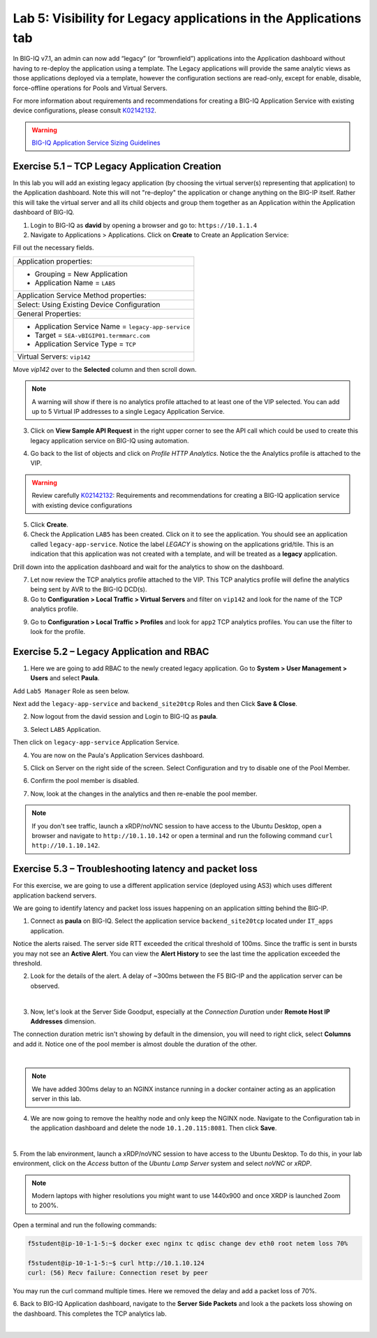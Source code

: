 Lab 5: Visibility for Legacy applications in the Applications tab
-----------------------------------------------------------------

In BIG-IQ v7.1, an admin can now add “legacy” (or “brownfield”) applications into the Application dashboard 
without having to re-deploy the application using a template. The Legacy applications will provide the same
analytic views as those applications deployed via a template, however the configuration sections are read-only, 
except for enable, disable, force-offline operations for Pools and Virtual Servers.

For more information about requirements and recommendations for creating a BIG-IQ Application Service with existing device 
configurations, please consult `K02142132`_.

.. _K02142132: https://support.f5.com/csp/article/K02142132

.. warning:: `BIG-IQ Application Service Sizing Guidelines`_

.. _BIG-IQ Application Service Sizing Guidelines: https://techdocs.f5.com/en-us/bigiq-7-1-0/big-iq-sizing-guidelines/big-iq-sizing-guidelines.html#big-iq-sizing-guidelines

Exercise 5.1 – TCP Legacy Application Creation
^^^^^^^^^^^^^^^^^^^^^^^^^^^^^^^^^^^^^^^^^^^^^^

In this lab you will add an existing legacy application (by choosing the virtual server(s) representing that application) 
to the Application dashboard. Note this will not "re-deploy" the application or change anything on the BIG-IP itself. 
Rather this will take the virtual server and all its child objects and group them together as an Application 
within the Application dashboard of BIG-IQ.

1. Login to BIG-IQ as **david** by opening a browser and go to: ``https://10.1.1.4``

2. Navigate to Applications > Applications. Click on **Create** to Create an Application Service:

.. image:: images/lab5a-1.png
  :scale: 40%
  :align: center

Fill out the necessary fields.

+----------------------------------------------------------------------------------+
| Application properties:                                                          |
+----------------------------------------------------------------------------------+
| * Grouping = New Application                                                     |
| * Application Name = ``LAB5``                                                    |
+----------------------------------------------------------------------------------+
| Application Service Method properties:                                           |
+----------------------------------------------------------------------------------+
| Select: Using Existing Device Configuration                                      |
+----------------------------------------------------------------------------------+
| General Properties:                                                              |
+----------------------------------------------------------------------------------+
| * Application Service Name = ``legacy-app-service``                              |
| * Target = ``SEA-vBIGIP01.termmarc.com``                                         |
| * Application Service Type = ``TCP``                                             |
+----------------------------------------------------------------------------------+
| Virtual Servers: ``vip142``                                                      |
+----------------------------------------------------------------------------------+

Move *vip142* over to the **Selected** column and then scroll down.

.. image:: images/lab5a-2.png
  :scale: 40%
  :align: center

.. note::  A warning will show if there is no analytics profile attached to at least one of the VIP selected.
           You can add up to 5 Virtual IP addresses to a single Legacy Application Service.

3. Click on **View Sample API Request** in the right upper corner to see the API call
   which could be used to create this legacy application service on BIG-IQ using automation.

.. image:: images/lab5a-3.png
  :scale: 40%
  :align: center

4. Go back to the list of objects and click on *Profile HTTP Analytics*.
   Notice the the Analytics profile is attached to the VIP.

.. image:: images/lab5a-4.png
  :scale: 40%
  :align: center

.. warning:: Review carefully `K02142132`_: Requirements and recommendations for creating a BIG-IQ application service with existing device configurations

.. _K02142132: https://support.f5.com/csp/article/K02142132

5. Click **Create**.
  
6. Check the Application ``LAB5`` has been created. Click on it to see the application.
   You should see an application called ``legacy-app-service``. Notice the label *LEGACY* is showing on the applications grid/tile.
   This is an indication that this application was not created with a template, and will be treated as a **legacy** 
   application.

.. image:: images/lab5a-5.png
  :scale: 40%
  :align: center

Drill down into the application dashboard and wait for the analytics to show on the dashboard. 

.. image:: images/lab5a-6.png
  :scale: 40%
  :align: center

7. Let now review the TCP analytics profile attached to the VIP. 
   This TCP analytics profile will define the analytics being sent by AVR to the BIG-IQ DCD(s).

8. Go to **Configuration > Local Traffic > Virtual Servers** and filter on ``vip142`` and look for the name of the TCP analytics profile.

.. image:: images/lab5a-7.png
  :scale: 40%
  :align: center

9. Go to **Configuration > Local Traffic > Profiles** and look for ``app2`` TCP analytics profiles.
   You can use the filter to look for the profile.

.. image:: images/lab5a-8.png
  :scale: 40%
  :align: center

.. image:: images/lab5a-9.png
  :scale: 40%
  :align: center


Exercise 5.2 – Legacy Application and RBAC
^^^^^^^^^^^^^^^^^^^^^^^^^^^^^^^^^^^^^^^^^^

1. Here we are going to add RBAC to the newly created legacy application. Go to **System > User Management > Users** and select **Paula**.

Add ``Lab5 Manager`` Role as seen below.

.. image:: images/lab5a-10.png
  :scale: 40%
  :align: center

Next add the ``legacy-app-service`` and ``backend_site20tcp`` Roles and then Click **Save & Close**.

.. image:: images/lab5a-11.png
  :scale: 40%
  :align: center


2. Now logout from the david session and Login to BIG-IQ as **paula**.

.. image:: images/lab5a-12.png
  :scale: 40%
  :align: center

3. Select ``LAB5`` Application.

.. image:: images/lab5a-13.png
  :scale: 40%
  :align: center

Then click on ``legacy-app-service`` Application Service.

.. image:: images/lab5a-14.png
  :scale: 40%
  :align: center

4. You are now on the Paula's Application Services dashboard. 

.. image:: images/lab5a-15.png
  :scale: 40%
  :align: center

5. Click on Server on the right side of the screen. Select Configuration and try to disable one of the Pool Member.

.. image:: images/lab5a-16.png
  :scale: 40%
  :align: center

6. Confirm the pool member is disabled.

.. image:: images/lab5a-17.png
  :scale: 40%
  :align: center

7. Now, look at the changes in the analytics and then re-enable the pool member.


.. note:: If you don't see traffic, launch a xRDP/noVNC session to have access to the Ubuntu Desktop, 
          open a browser and navigate to ``http://10.1.10.142`` or open a terminal and run the following 
          command ``curl http://10.1.10.142``.


Exercise 5.3 – Troubleshooting latency and packet loss
^^^^^^^^^^^^^^^^^^^^^^^^^^^^^^^^^^^^^^^^^^^^^^^^^^^^^^

For this exercise, we are going to use a different application service (deployed using AS3) which uses different application backend servers.

We are going to identify latency and packet loss issues happening on an application sitting behind the BIG-IP.

1. Connect as **paula** on BIG-IQ. Select the application service ``backend_site20tcp`` located under ``IT_apps`` application.

Notice the alerts raised. The server side RTT exceeded the critical threshold of 100ms. Since the traffic is sent in bursts
you may not see an **Active Alert**. You can view the **Alert History** to see the last time the application exceeded the threshold.

.. image:: images/lab5b-1.png
  :align: center
  :scale: 40%



2. Look for the details of the alert. A delay of ~300ms between the F5 BIG-IP and the application server can be observed.

.. image:: images/lab5b-2.png
  :align: center
  :scale: 40%

|

3. Now, let's look at the Server Side Goodput, especially at the *Connection Duration* under **Remote Host IP Addresses** dimension.

The connection duration metric isn't showing by default in the dimension, you will need to right click, select **Columns** and add it. 
Notice one of the pool member is almost double the duration of the other.

.. image:: images/lab5b-3.png
  :align: center
  :scale: 40%

|

.. note:: We have added 300ms delay to an NGINX instance running in a docker container acting as an application server in this lab.

4. We are now going to remove the healthy node and only keep the NGINX node. Navigate to the Configuration tab in the application dashboard
   and delete the node ``10.1.20.115:8081``. Then click **Save**.

.. image:: images/lab5b-4.png
  :align: center
  :scale: 40%

|

5. From the lab environment, launch a xRDP/noVNC session to have access to the Ubuntu Desktop. 
To do this, in your lab environment, click on the *Access* button
of the *Ubuntu Lamp Server* system and select *noVNC* or *xRDP*.

.. note:: Modern laptops with higher resolutions you might want to use 1440x900 and once XRDP is launched Zoom to 200%.

Open a terminal and run the following commands:

.. code::

    f5student@ip-10-1-1-5:~$ docker exec nginx tc qdisc change dev eth0 root netem loss 70%

    f5student@ip-10-1-1-5:~$ curl http://10.1.10.124
    curl: (56) Recv failure: Connection reset by peer

You may run the curl command multiple times. Here we removed the delay and add a packet loss of 70%.

6. Back to BIG-IQ Application dashboard, navigate to the **Server Side Packets** and look a the packets loss showing on the dashboard.
This completes the TCP analytics lab.


.. image:: images/lab5b-5.png
  :align: center
  :scale: 40%

|
